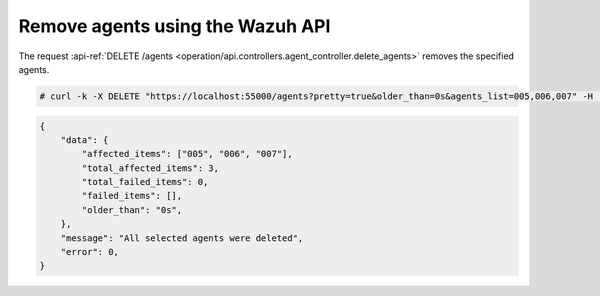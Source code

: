 .. Copyright (C) 2020 Wazuh, Inc.

.. _restful-api-remove:

Remove agents using the Wazuh API
----------------------------------

The request :api-ref:`DELETE /agents <operation/api.controllers.agent_controller.delete_agents>` removes the specified agents.

.. code-block:: console

    # curl -k -X DELETE "https://localhost:55000/agents?pretty=true&older_than=0s&agents_list=005,006,007" -H  "Authorization: Bearer $TOKEN"

.. code-block:: json
    :class: output

    {
        "data": {
            "affected_items": ["005", "006", "007"],
            "total_affected_items": 3,
            "total_failed_items": 0,
            "failed_items": [],
            "older_than": "0s",
        },
        "message": "All selected agents were deleted",
        "error": 0,
    }
